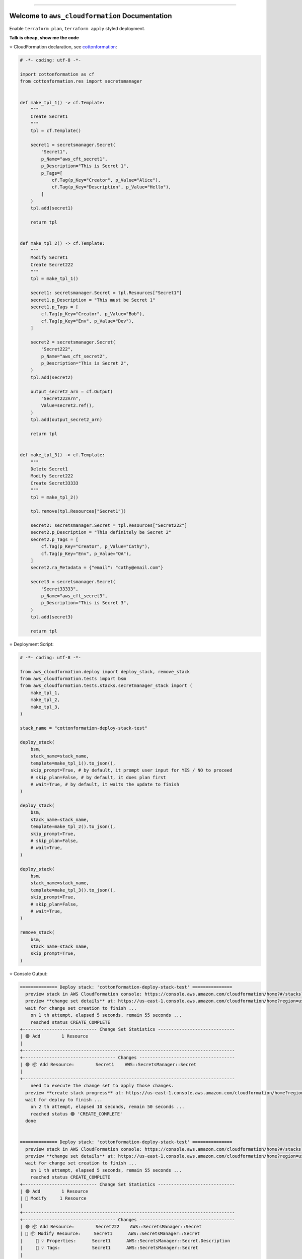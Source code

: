 
.. image:: https://readthedocs.org/projects/aws_cloudformation/badge/?version=latest
    :target: https://aws_cloudformation.readthedocs.io/index.html
    :alt: Documentation Status

.. image:: https://github.com/MacHu-GWU/aws_cloudformation-project/workflows/CI/badge.svg
    :target: https://github.com/MacHu-GWU/aws_cloudformation-project/actions?query=workflow:CI

.. image:: https://codecov.io/gh/MacHu-GWU/aws_cloudformation-project/branch/main/graph/badge.svg
    :target: https://codecov.io/gh/MacHu-GWU/aws_cloudformation-project

.. image:: https://img.shields.io/pypi/v/aws_cloudformation.svg
    :target: https://pypi.python.org/pypi/aws_cloudformation

.. image:: https://img.shields.io/pypi/l/aws_cloudformation.svg
    :target: https://pypi.python.org/pypi/aws_cloudformation

.. image:: https://img.shields.io/pypi/pyversions/aws_cloudformation.svg
    :target: https://pypi.python.org/pypi/aws_cloudformation

.. image:: https://img.shields.io/badge/STAR_Me_on_GitHub!--None.svg?style=social
    :target: https://github.com/MacHu-GWU/aws_cloudformation-project

------


.. image:: https://img.shields.io/badge/Link-Document-blue.svg
    :target: https://aws_cloudformation.readthedocs.io/index.html

.. image:: https://img.shields.io/badge/Link-API-blue.svg
    :target: https://aws_cloudformation.readthedocs.io/py-modindex.html

.. image:: https://img.shields.io/badge/Link-Source_Code-blue.svg
    :target: https://aws_cloudformation.readthedocs.io/py-modindex.html

.. image:: https://img.shields.io/badge/Link-Install-blue.svg
    :target: `install`_

.. image:: https://img.shields.io/badge/Link-GitHub-blue.svg
    :target: https://github.com/MacHu-GWU/aws_cloudformation-project

.. image:: https://img.shields.io/badge/Link-Submit_Issue-blue.svg
    :target: https://github.com/MacHu-GWU/aws_cloudformation-project/issues

.. image:: https://img.shields.io/badge/Link-Request_Feature-blue.svg
    :target: https://github.com/MacHu-GWU/aws_cloudformation-project/issues

.. image:: https://img.shields.io/badge/Link-Download-blue.svg
    :target: https://pypi.org/pypi/aws_cloudformation#files


Welcome to ``aws_cloudformation`` Documentation
==============================================================================
Enable ``terraform plan``, ``terraform apply`` styled deployment.

**Talk is cheap, show me the code**

⭐ CloudFormation declaration, see `cottonformation <https://github.com/MacHu-GWU/cottonformation-project>`_:

.. code-block:: python

    # -*- coding: utf-8 -*-

    import cottonformation as cf
    from cottonformation.res import secretsmanager


    def make_tpl_1() -> cf.Template:
        """
        Create Secret1
        """
        tpl = cf.Template()

        secret1 = secretsmanager.Secret(
            "Secret1",
            p_Name="aws_cft_secret1",
            p_Description="This is Secret 1",
            p_Tags=[
                cf.Tag(p_Key="Creator", p_Value="Alice"),
                cf.Tag(p_Key="Description", p_Value="Hello"),
            ]
        )
        tpl.add(secret1)

        return tpl


    def make_tpl_2() -> cf.Template:
        """
        Modify Secret1
        Create Secret222
        """
        tpl = make_tpl_1()

        secret1: secretsmanager.Secret = tpl.Resources["Secret1"]
        secret1.p_Description = "This must be Secret 1"
        secret1.p_Tags = [
            cf.Tag(p_Key="Creator", p_Value="Bob"),
            cf.Tag(p_Key="Env", p_Value="Dev"),
        ]

        secret2 = secretsmanager.Secret(
            "Secret222",
            p_Name="aws_cft_secret2",
            p_Description="This is Secret 2",
        )
        tpl.add(secret2)

        output_secret2_arn = cf.Output(
            "Secret222Arn",
            Value=secret2.ref(),
        )
        tpl.add(output_secret2_arn)

        return tpl


    def make_tpl_3() -> cf.Template:
        """
        Delete Secret1
        Modify Secret222
        Create Secret33333
        """
        tpl = make_tpl_2()

        tpl.remove(tpl.Resources["Secret1"])

        secret2: secretsmanager.Secret = tpl.Resources["Secret222"]
        secret2.p_Description = "This definitely be Secret 2"
        secret2.p_Tags = [
            cf.Tag(p_Key="Creator", p_Value="Cathy"),
            cf.Tag(p_Key="Env", p_Value="QA"),
        ]
        secret2.ra_Metadata = {"email": "cathy@email.com"}

        secret3 = secretsmanager.Secret(
            "Secret33333",
            p_Name="aws_cft_secret3",
            p_Description="This is Secret 3",
        )
        tpl.add(secret3)

        return tpl

⭐ Deployment Script:

.. code-block:: python

    # -*- coding: utf-8 -*-

    from aws_cloudformation.deploy import deploy_stack, remove_stack
    from aws_cloudformation.tests import bsm
    from aws_cloudformation.tests.stacks.secretmanager_stack import (
        make_tpl_1,
        make_tpl_2,
        make_tpl_3,
    )

    stack_name = "cottonformation-deploy-stack-test"

    deploy_stack(
        bsm,
        stack_name=stack_name,
        template=make_tpl_1().to_json(),
        skip_prompt=True, # by default, it prompt user input for YES / NO to proceed
        # skip_plan=False, # by default, it does plan first
        # wait=True, # by default, it waits the update to finish
    )

    deploy_stack(
        bsm,
        stack_name=stack_name,
        template=make_tpl_2().to_json(),
        skip_prompt=True,
        # skip_plan=False,
        # wait=True,
    )

    deploy_stack(
        bsm,
        stack_name=stack_name,
        template=make_tpl_3().to_json(),
        skip_prompt=True,
        # skip_plan=False,
        # wait=True,
    )

    remove_stack(
        bsm,
        stack_name=stack_name,
        skip_prompt=True,
    )

⭐ Console Output:

.. code-block:: bash

    ============== Deploy stack: 'cottonformation-deploy-stack-test' ===============
      preview stack in AWS CloudFormation console: https://console.aws.amazon.com/cloudformation/home?#/stacks?filteringStatus=active&filteringText=cottonformation-deploy-stack-test&viewNested=true&hideStacks=false
      preview **change set details** at: https://us-east-1.console.aws.amazon.com/cloudformation/home?region=us-east-1#/stacks/changesets/changes?stackId=arn:aws:cloudformation:us-east-1:111122223333:stack/cottonformation-deploy-stack-test/0c5596c0-76b4-11ed-92b1-0a0bcad48579&changeSetId=arn:aws:cloudformation:us-east-1:111122223333:changeSet/cottonformation-deploy-stack-test-2022-12-08-04-51-58-892/8c88d0c1-d5c7-495b-820e-29e5752a04d4
      wait for change set creation to finish ...
        on 1 th attempt, elapsed 5 seconds, remain 55 seconds ...
        reached status CREATE_COMPLETE
    +---------------------------- Change Set Statistics -----------------------------
    | 🟢 Add        1 Resource
    |
    +--------------------------------------------------------------------------------
    +----------------------------------- Changes ------------------------------------
    | 🟢 📦 Add Resource:        Secret1    AWS::SecretsManager::Secret
    |
    +--------------------------------------------------------------------------------
        need to execute the change set to apply those changes.
      preview **create stack progress** at: https://us-east-1.console.aws.amazon.com/cloudformation/home?region=us-east-1#/stacks/stackinfo?filteringText=cottonformation-deploy-stack-test&viewNested=true&hideStacks=false&stackId=arn:aws:cloudformation:us-east-1:111122223333:stack/cottonformation-deploy-stack-test/0c5596c0-76b4-11ed-92b1-0a0bcad48579&filteringStatus=active
      wait for deploy to finish ...
        on 2 th attempt, elapsed 10 seconds, remain 50 seconds ...
        reached status 🟢 'CREATE_COMPLETE'
      done


    ============== Deploy stack: 'cottonformation-deploy-stack-test' ===============
      preview stack in AWS CloudFormation console: https://console.aws.amazon.com/cloudformation/home?#/stacks?filteringStatus=active&filteringText=cottonformation-deploy-stack-test&viewNested=true&hideStacks=false
      preview **change set details** at: https://us-east-1.console.aws.amazon.com/cloudformation/home?region=us-east-1#/stacks/changesets/changes?stackId=arn:aws:cloudformation:us-east-1:111122223333:stack/cottonformation-deploy-stack-test/0c5596c0-76b4-11ed-92b1-0a0bcad48579&changeSetId=arn:aws:cloudformation:us-east-1:111122223333:changeSet/cottonformation-deploy-stack-test-2022-12-08-04-52-39-134/8e1fd139-7a37-43dd-9378-40a328970036
      wait for change set creation to finish ...
        on 1 th attempt, elapsed 5 seconds, remain 55 seconds ...
        reached status CREATE_COMPLETE
    +---------------------------- Change Set Statistics -----------------------------
    | 🟢 Add        1 Resource
    | 🔵 Modify     1 Resource
    |
    +--------------------------------------------------------------------------------
    +----------------------------------- Changes ------------------------------------
    | 🟢 📦 Add Resource:        Secret222    AWS::SecretsManager::Secret
    | 🔵 📦 Modify Resource:     Secret1      AWS::SecretsManager::Secret
    |     🔵 💡 Properties:      Secret1      AWS::SecretsManager::Secret.Description
    |     🔵 💡 Tags:            Secret1      AWS::SecretsManager::Secret
    |
    +--------------------------------------------------------------------------------
        need to execute the change set to apply those changes.
      preview **update stack progress** at: https://us-east-1.console.aws.amazon.com/cloudformation/home?region=us-east-1#/stacks/stackinfo?filteringText=cottonformation-deploy-stack-test&viewNested=true&hideStacks=false&stackId=arn:aws:cloudformation:us-east-1:111122223333:stack/cottonformation-deploy-stack-test/0c5596c0-76b4-11ed-92b1-0a0bcad48579&filteringStatus=active
      wait for deploy to finish ...
        on 3 th attempt, elapsed 15 seconds, remain 45 seconds ...
        reached status 🟢 'UPDATE_COMPLETE'
      done


    ============== Deploy stack: 'cottonformation-deploy-stack-test' ===============
      preview stack in AWS CloudFormation console: https://console.aws.amazon.com/cloudformation/home?#/stacks?filteringStatus=active&filteringText=cottonformation-deploy-stack-test&viewNested=true&hideStacks=false
      preview **change set details** at: https://us-east-1.console.aws.amazon.com/cloudformation/home?region=us-east-1#/stacks/changesets/changes?stackId=arn:aws:cloudformation:us-east-1:111122223333:stack/cottonformation-deploy-stack-test/0c5596c0-76b4-11ed-92b1-0a0bcad48579&changeSetId=arn:aws:cloudformation:us-east-1:111122223333:changeSet/cottonformation-deploy-stack-test-2022-12-08-04-53-07-499/6edbcdf2-8e27-463f-bc5f-35587463fceb
      wait for change set creation to finish ...
        on 2 th attempt, elapsed 10 seconds, remain 50 seconds ...
        reached status CREATE_COMPLETE
    +---------------------------- Change Set Statistics -----------------------------
    | 🟢 Add        1 Resource
    | 🔵 Modify     1 Resource
    | 🔴 Remove     1 Resource
    |
    +--------------------------------------------------------------------------------
    +----------------------------------- Changes ------------------------------------
    | 🟢 📦 Add Resource:        Secret33333    AWS::SecretsManager::Secret
    | 🔵 📦 Modify Resource:     Secret222      AWS::SecretsManager::Secret
    |     🔵 💡 Properties:      Secret222      AWS::SecretsManager::Secret.Description
    |     🔵 💡 Metadata:        Secret222      AWS::SecretsManager::Secret
    |     🔵 💡 CreationPolicy:  Secret222      AWS::SecretsManager::Secret
    |     🔵 💡 UpdatePolicy:    Secret222      AWS::SecretsManager::Secret
    |     🔵 💡 Tags:            Secret222      AWS::SecretsManager::Secret
    | 🔴 📦 Remove Resource:     Secret1        AWS::SecretsManager::Secret
    |
    +--------------------------------------------------------------------------------
        need to execute the change set to apply those changes.
      preview **update stack progress** at: https://us-east-1.console.aws.amazon.com/cloudformation/home?region=us-east-1#/stacks/stackinfo?filteringText=cottonformation-deploy-stack-test&viewNested=true&hideStacks=false&stackId=arn:aws:cloudformation:us-east-1:111122223333:stack/cottonformation-deploy-stack-test/0c5596c0-76b4-11ed-92b1-0a0bcad48579&filteringStatus=active
      wait for deploy to finish ...
        on 3 th attempt, elapsed 15 seconds, remain 45 seconds ...
        reached status 🟢 'UPDATE_COMPLETE'
      done


    =============== Remove stack 'cottonformation-deploy-stack-test' ===============
      preview stack in AWS CloudFormation console: https://console.aws.amazon.com/cloudformation/home?#/stacks?filteringStatus=active&filteringText=cottonformation-deploy-stack-test&viewNested=true&hideStacks=false
      wait for delete to finish ...
        on 1 th attempt, elapsed 5 seconds, remain 55 seconds ...
        already deleted.
      done


.. _install:

Install
------------------------------------------------------------------------------

``aws_cloudformation`` is released on PyPI, so all you need is:

.. code-block:: console

    $ pip install aws_cloudformation

To upgrade to latest version:

.. code-block:: console

    $ pip install --upgrade aws_cloudformation